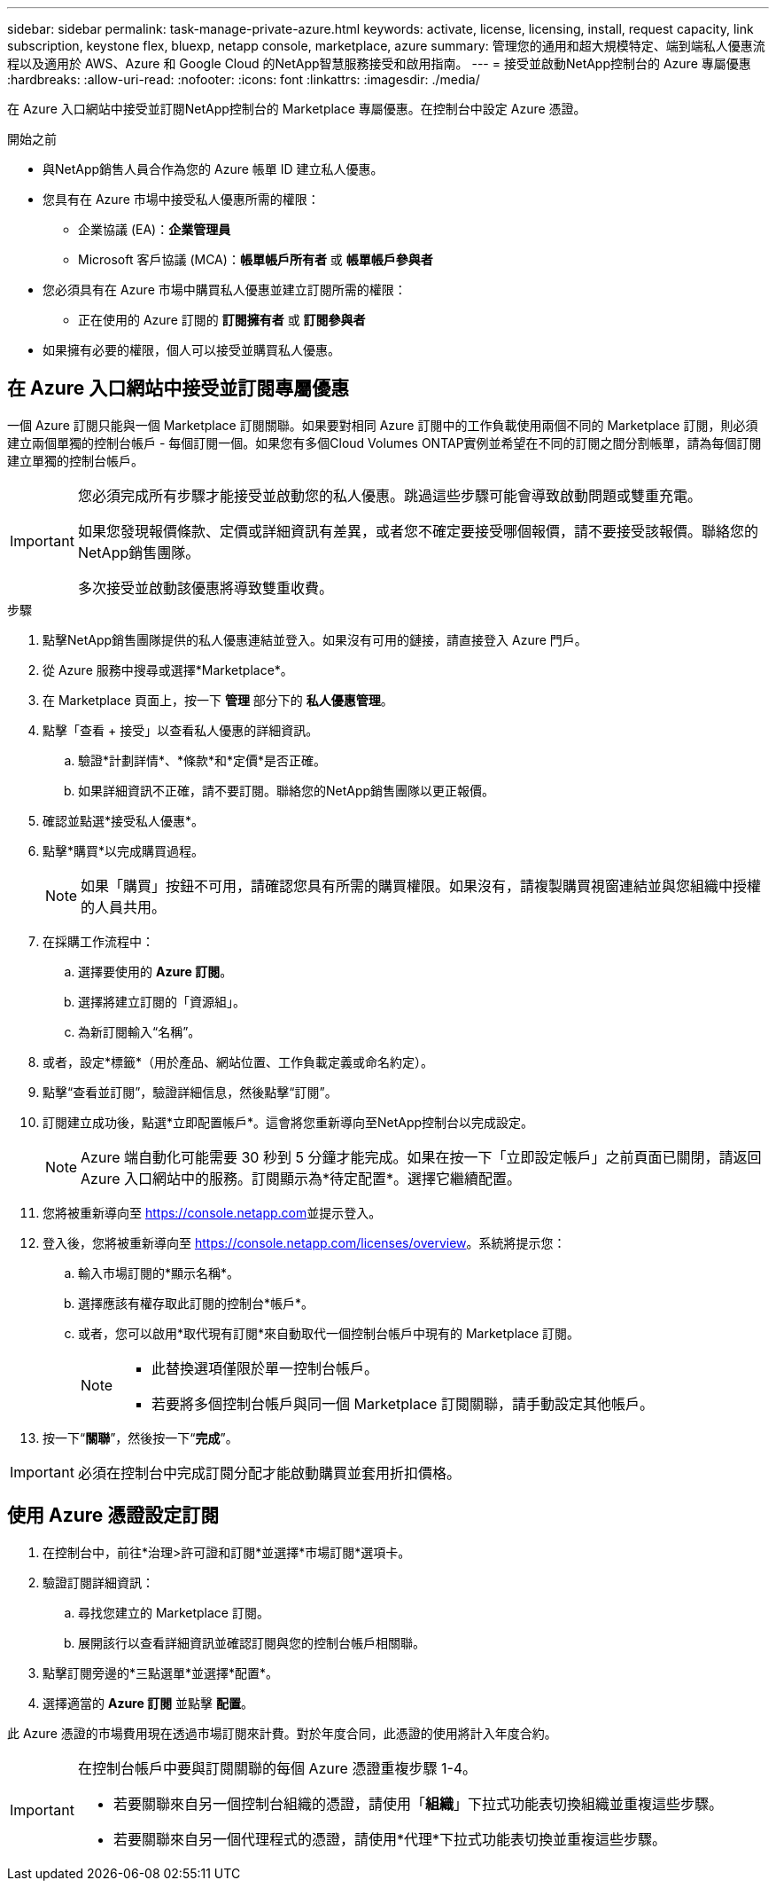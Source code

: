 ---
sidebar: sidebar 
permalink: task-manage-private-azure.html 
keywords: activate, license, licensing, install, request capacity, link subscription, keystone flex, bluexp, netapp console, marketplace, azure 
summary: 管理您的通用和超大規模特定、端到端私人優惠流程以及適用於 AWS、Azure 和 Google Cloud 的NetApp智慧服務接受和啟用指南。 
---
= 接受並啟動NetApp控制台的 Azure 專屬優惠
:hardbreaks:
:allow-uri-read: 
:nofooter: 
:icons: font
:linkattrs: 
:imagesdir: ./media/


[role="lead"]
在 Azure 入口網站中接受並訂閱NetApp控制台的 Marketplace 專屬優惠。在控制台中設定 Azure 憑證。

.開始之前
* 與NetApp銷售人員合作為您的 Azure 帳單 ID 建立私人優惠。
* 您具有在 Azure 市場中接受私人優惠所需的權限：
+
** 企業協議 (EA)：*企業管理員*
** Microsoft 客戶協議 (MCA)：*帳單帳戶所有者* 或 *帳單帳戶參與者*


* 您必須具有在 Azure 市場中購買私人優惠並建立訂閱所需的權限：
+
** 正在使用的 Azure 訂閱的 *訂閱擁有者* 或 *訂閱參與者*


* 如果擁有必要的權限，個人可以接受並購買私人優惠。




== 在 Azure 入口網站中接受並訂閱專屬優惠

一個 Azure 訂閱只能與一個 Marketplace 訂閱關聯。如果要對相同 Azure 訂閱中的工作負載使用兩個不同的 Marketplace 訂閱，則必須建立兩個單獨的控制台帳戶 - 每個訂閱一個。如果您有多個Cloud Volumes ONTAP實例並希望在不同的訂閱之間分割帳單，請為每個訂閱建立單獨的控制台帳戶。

[IMPORTANT]
====
您必須完成所有步驟才能接受並啟動您的私人優惠。跳過這些步驟可能會導致啟動問題或雙重充電。

如果您發現報價條款、定價或詳細資訊有差異，或者您不確定要接受哪個報價，請不要接受該報價。聯絡您的NetApp銷售團隊。

多次接受並啟動該優惠將導致雙重收費。

====
.步驟
. 點擊NetApp銷售團隊提供的私人優惠連結並登入。如果沒有可用的鏈接，請直接登入 Azure 門戶。
. 從 Azure 服務中搜尋或選擇*Marketplace*。
. 在 Marketplace 頁面上，按一下 *管理* 部分下的 *私人優惠管理*。
. 點擊「查看 + 接受」以查看私人優惠的詳細資訊。
+
.. 驗證*計劃詳情*、*條款*和*定價*是否正確。
.. 如果詳細資訊不正確，請不要訂閱。聯絡您的NetApp銷售團隊以更正報價。


. 確認並點選*接受私人優惠*。
. 點擊*購買*以完成購買過程。
+
[NOTE]
====
如果「購買」按鈕不可用，請確認您具有所需的購買權限。如果沒有，請複製購買視窗連結並與您組織中授權的人員共用。

====
. 在採購工作流程中：
+
.. 選擇要使用的 *Azure 訂閱*。
.. 選擇將建立訂閱的「資源組」。
.. 為新訂閱輸入“名稱”。


. 或者，設定*標籤*（用於產品、網站位置、工作負載定義或命名約定）。
. 點擊“查看並訂閱”，驗證詳細信息，然後點擊“訂閱”。
. 訂閱建立成功後，點選*立即配置帳戶*。這會將您重新導向至NetApp控制台以完成設定。
+
[NOTE]
====
Azure 端自動化可能需要 30 秒到 5 分鐘才能完成。如果在按一下「立即設定帳戶」之前頁面已關閉，請返回 Azure 入口網站中的服務。訂閱顯示為*待定配置*。選擇它繼續配置。

====
. 您將被重新導向至 https://console.netapp.com[]並提示登入。
. 登入後，您將被重新導向至 https://console.netapp.com/licenses/overview[]。系統將提示您：
+
.. 輸入市場訂閱的*顯示名稱*。
.. 選擇應該有權存取此訂閱的控制台*帳戶*。
.. 或者，您可以啟用*取代現有訂閱*來自動取代一個控制台帳戶中現有的 Marketplace 訂閱。
+
[NOTE]
====
*** 此替換選項僅限於單一控制台帳戶。
*** 若要將多個控制台帳戶與同一個 Marketplace 訂閱關聯，請手動設定其他帳戶。


====


. 按一下“*關聯*”，然後按一下“*完成*”。


[IMPORTANT]
====
必須在控制台中完成訂閱分配才能啟動購買並套用折扣價格。

====


== 使用 Azure 憑證設定訂閱

. 在控制台中，前往*治理>許可證和訂閱*並選擇*市場訂閱*選項卡。
. 驗證訂閱詳細資訊：
+
.. 尋找您建立的 Marketplace 訂閱。
.. 展開該行以查看詳細資訊並確認訂閱與您的控制台帳戶相關聯。


. 點擊訂閱旁邊的*三點選單*並選擇*配置*。
. 選擇適當的 *Azure 訂閱* 並點擊 *配置*。


此 Azure 憑證的市場費用現在透過市場訂閱來計費。對於年度合同，此憑證的使用將計入年度合約。

[IMPORTANT]
====
在控制台帳戶中要與訂閱關聯的每個 Azure 憑證重複步驟 1-4。

* 若要關聯來自另一個控制台組織的憑證，請使用「*組織*」下拉式功能表切換組織並重複這些步驟。
* 若要關聯來自另一個代理程式的憑證，請使用*代理*下拉式功能表切換並重複這些步驟。


====